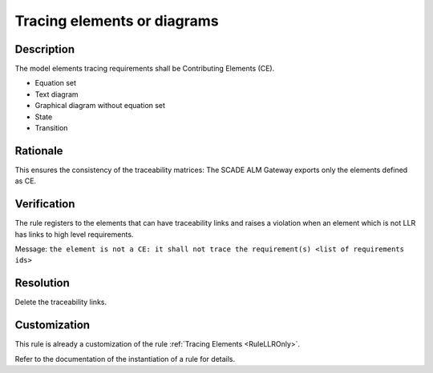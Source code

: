 .. index:: single: Tracing elements or diagrams

Tracing elements or diagrams
============================

.. rule::
   :filename: llr_or_net_only.py
   :class: LLROrNetOnly
   :id: id_0098
   :reference: TRA_REQ_007
   :tags: llr_or_net

   Tracing elements must be Contributing Elements

Description
-----------
The model elements tracing requirements shall be Contributing Elements (CE).

.. end_description

* Equation set
* Text diagram
* Graphical diagram without equation set
* State
* Transition

Rationale
---------
This ensures the consistency of the traceability matrices:
The SCADE ALM Gateway exports only the elements defined as CE.

Verification
------------
The rule registers to the elements that can have traceability links
and raises a violation when an element which is not LLR has links to high level requirements.

Message: ``the element is not a CE: it shall not trace the requirement(s) <list of requirements ids>``

Resolution
----------
Delete the traceability links.

Customization
-------------
This rule is already a customization of the rule :ref:`Tracing Elements <RuleLLROnly>`.

Refer to the documentation of the instantiation of a rule for details.

.. seealso::
   * `ESEG-EN-072 SCADE Traceability`
   * :ref:`traceability`
   * Instantiation of a rule
